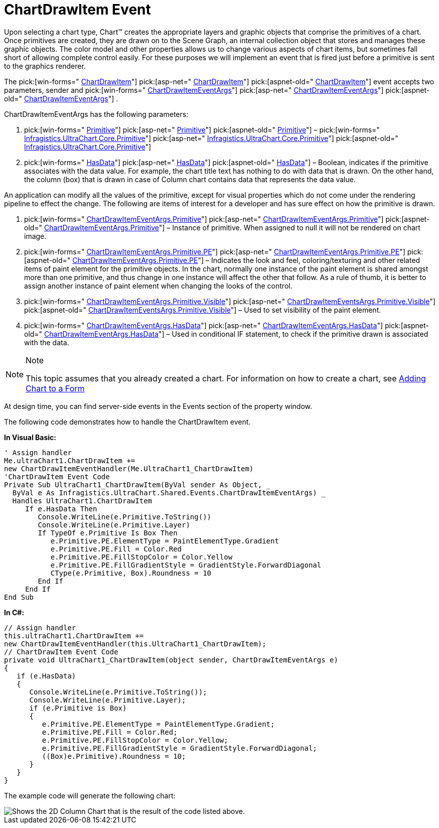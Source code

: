 ﻿////

|metadata|
{
    "name": "chart-chartdrawitem-event",
    "controlName": ["{WawChartName}"],
    "tags": [],
    "guid": "{1B453409-C13D-4058-B21F-EA7077B0407B}",  
    "buildFlags": [],
    "createdOn": "0001-01-01T00:00:00Z"
}
|metadata|
////

= ChartDrawItem Event

Upon selecting a chart type, Chart™ creates the appropriate layers and graphic objects that comprise the primitives of a chart. Once primitives are created, they are drawn on to the Scene Graph, an internal collection object that stores and manages these graphic objects. The color model and other properties allows us to change various aspects of chart items, but sometimes fall short of allowing complete control easily. For these purposes we will implement an event that is fired just before a primitive is sent to the graphics renderer.

The  pick:[win-forms=" link:infragistics4.win.ultrawinchart.v{ProductVersion}~infragistics.ultrachart.shared.events.chartdrawitemeventargs.html[ChartDrawItem]"]  pick:[asp-net=" link:infragistics4.webui.ultrawebchart.v{ProductVersion}~infragistics.ultrachart.shared.events.chartdrawitemeventargs.html[ChartDrawItem]"]  pick:[aspnet-old=" link:infragistics4.webui.ultrawebchart.v{ProductVersion}~infragistics.ultrachart.shared.events.chartdrawitemeventargs.html[ChartDrawItem]"] event accepts two parameters, sender and  pick:[win-forms=" link:infragistics4.win.ultrawinchart.v{ProductVersion}~infragistics.ultrachart.shared.events.chartdrawitemeventargs.html[ChartDrawItemEventArgs]"]  pick:[asp-net=" link:infragistics4.webui.ultrawebchart.v{ProductVersion}~infragistics.ultrachart.shared.events.chartdrawitemeventargs.html[ChartDrawItemEventArgs]"]  pick:[aspnet-old=" link:infragistics4.webui.ultrawebchart.v{ProductVersion}~infragistics.ultrachart.shared.events.chartdrawitemeventargs.html[ChartDrawItemEventArgs]"] .

ChartDrawItemEventArgs has the following parameters:

[start=1]
. pick:[win-forms=" link:infragistics4.win.ultrawinchart.v{ProductVersion}~infragistics.ultrachart.core.primitives.primitive.html[Primitive]"]  pick:[asp-net=" link:infragistics4.webui.ultrawebchart.v{ProductVersion}~infragistics.ultrachart.core.primitives.primitive.html[Primitive]"]  pick:[aspnet-old=" link:infragistics4.webui.ultrawebchart.v{ProductVersion}~infragistics.ultrachart.shared.events.chartdrawitemeventargs~primitive.html[Primitive]"]  –  pick:[win-forms=" link:infragistics4.win.ultrawinchart.v{ProductVersion}~infragistics.ultrachart.core.primitives_namespace.html[Infragistics.UltraChart.Core.Primitive]"]  pick:[asp-net=" link:infragistics4.webui.ultrawebchart.v{ProductVersion}~infragistics.ultrachart.core.primitives_namespace.html[Infragistics.UltraChart.Core.Primitive]"]  pick:[aspnet-old=" link:infragistics4.webui.ultrawebchart.v{ProductVersion}~infragistics.ultrachart.core.primitives_namespace.html[Infragistics.UltraChart.Core.Primitive]"] 
[start=2]
. pick:[win-forms=" link:infragistics4.win.ultrawinchart.v{ProductVersion}~infragistics.ultrachart.shared.events.chartdrawitemeventargs~hasdata.html[HasData]"]  pick:[asp-net=" link:infragistics4.webui.ultrawebchart.v{ProductVersion}~infragistics.ultrachart.shared.events.chartdrawitemeventargs~hasdata.html[HasData]"]  pick:[aspnet-old=" link:infragistics4.webui.ultrawebchart.v{ProductVersion}~infragistics.ultrachart.shared.events.chartdrawitemeventargs~hasdata.html[HasData]"]  – Boolean, indicates if the primitive associates with the data value. For example, the chart title text has nothing to do with data that is drawn. On the other hand, the column (box) that is drawn in case of Column chart contains data that represents the data value.

An application can modify all the values of the primitive, except for visual properties which do not come under the rendering pipeline to effect the change. The following are items of interest for a developer and has sure effect on how the primitive is drawn.

[start=1]
. pick:[win-forms=" link:infragistics4.win.ultrawinchart.v{ProductVersion}~infragistics.ultrachart.shared.events.chartdrawitemeventargs~primitive.html[ChartDrawItemEventArgs.Primitive]"]  pick:[asp-net=" link:infragistics4.webui.ultrawebchart.v{ProductVersion}~infragistics.ultrachart.shared.events.chartdrawitemeventargs~primitive.html[ChartDrawItemEventArgs.Primitive]"]  pick:[aspnet-old=" link:infragistics4.webui.ultrawebchart.v{ProductVersion}~infragistics.ultrachart.shared.events.chartdrawitemeventargs~primitive.html[ChartDrawItemEventArgs.Primitive]"]  – Instance of primitive. When assigned to null it will not be rendered on chart image.
[start=2]
. pick:[win-forms=" link:infragistics4.win.ultrawinchart.v{ProductVersion}~infragistics.ultrachart.core.primitives.primitive~pe.html[ChartDrawItemEventArgs.Primitive.PE]"]  pick:[asp-net=" link:infragistics4.webui.ultrawebchart.v{ProductVersion}~infragistics.ultrachart.core.primitives.primitive~pe.html[ChartDrawItemEventArgs.Primitive.PE]"]  pick:[aspnet-old=" link:infragistics4.webui.ultrawebchart.v{ProductVersion}~infragistics.ultrachart.core.primitives.primitive~pe.html[ChartDrawItemEventArgs.Primitive.PE]"]  – Indicates the look and feel, coloring/texturing and other related items of paint element for the primitive objects. In the chart, normally one instance of the paint element is shared amongst more than one primitive, and thus change in one instance will affect the other that follow. As a rule of thumb, it is better to assign another instance of paint element when changing the looks of the control.
[start=3]
. pick:[win-forms=" link:infragistics4.win.ultrawinchart.v{ProductVersion}~infragistics.ultrachart.core.primitives.primitive~visible.html[ChartDrawItemEventArgs.Primitive.Visible]"]  pick:[asp-net=" link:infragistics4.webui.ultrawebchart.v{ProductVersion}~infragistics.ultrachart.core.primitives.primitive~visible.html[ChartDrawItemEventsArgs.Primitive.Visible]"]  pick:[aspnet-old=" link:infragistics4.webui.ultrawebchart.v{ProductVersion}~infragistics.ultrachart.core.primitives.primitive~visible.html[ChartDrawItemEventsArgs.Primitive.Visible]"]  – Used to set visibility of the paint element.
[start=4]
. pick:[win-forms=" link:infragistics4.win.ultrawinchart.v{ProductVersion}~infragistics.ultrachart.shared.events.chartdrawitemeventargs~hasdata.html[ChartDrawItemEventArgs.HasData]"]  pick:[asp-net=" link:infragistics4.webui.ultrawebchart.v{ProductVersion}~infragistics.ultrachart.shared.events.chartdrawitemeventargs~hasdata.html[ChartDrawItemEventArgs.HasData]"]  pick:[aspnet-old=" link:infragistics4.webui.ultrawebchart.v{ProductVersion}~infragistics.ultrachart.shared.events.chartdrawitemeventargs~hasdata.html[ChartDrawItemEventArgs.HasData]"]  – Used in conditional IF statement, to check if the primitive drawn is associated with the data.

.Note
[NOTE]
====
This topic assumes that you already created a chart. For information on how to create a chart, see link:chart-adding-chart-to-a-form.html[Adding Chart to a Form]
====

At design time, you can find server-side events in the Events section of the property window.

The following code demonstrates how to handle the ChartDrawItem event.

*In Visual Basic:*

----
' Assign handler
Me.ultraChart1.ChartDrawItem += 
new ChartDrawItemEventHandler(Me.UltraChart1_ChartDrawItem) 
'ChartDrawItem Event Code
Private Sub UltraChart1_ChartDrawItem(ByVal sender As Object, _
  ByVal e As Infragistics.UltraChart.Shared.Events.ChartDrawItemEventArgs) _
  Handles UltraChart1.ChartDrawItem
     If e.HasData Then
        Console.WriteLine(e.Primitive.ToString())
	Console.WriteLine(e.Primitive.Layer)
	If TypeOf e.Primitive Is Box Then
	   e.Primitive.PE.ElementType = PaintElementType.Gradient
	   e.Primitive.PE.Fill = Color.Red
	   e.Primitive.PE.FillStopColor = Color.Yellow
	   e.Primitive.PE.FillGradientStyle = GradientStyle.ForwardDiagonal
	   CType(e.Primitive, Box).Roundness = 10
	End If
     End If
End Sub
----

*In C#:*

----
// Assign handler
this.ultraChart1.ChartDrawItem += 
new ChartDrawItemEventHandler(this.UltraChart1_ChartDrawItem);
// ChartDrawItem Event Code
private void UltraChart1_ChartDrawItem(object sender, ChartDrawItemEventArgs e)
{
   if (e.HasData) 
   {
      Console.WriteLine(e.Primitive.ToString());
      Console.WriteLine(e.Primitive.Layer);
      if (e.Primitive is Box) 
      {
         e.Primitive.PE.ElementType = PaintElementType.Gradient;
	 e.Primitive.PE.Fill = Color.Red;
	 e.Primitive.PE.FillStopColor = Color.Yellow;
	 e.Primitive.PE.FillGradientStyle = GradientStyle.ForwardDiagonal;
	 ((Box)e.Primitive).Roundness = 10;
      }
   }
} 
----

The example code will generate the following chart:

image::Images/Chart_Implement_the_ChartDrawItem_Event_01.png[Shows the 2D Column Chart that is the result of the code listed above.]